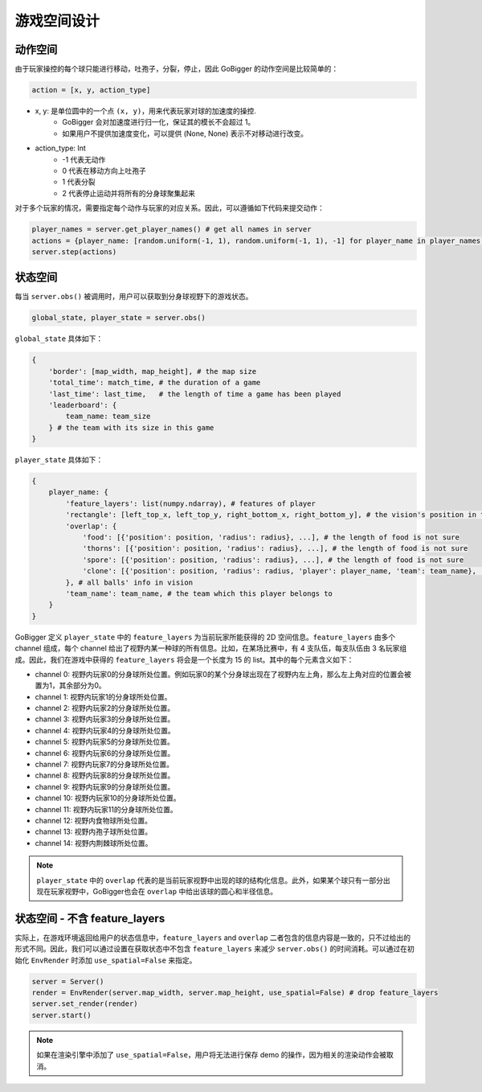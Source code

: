 游戏空间设计
##############


动作空间
======================

由于玩家操控的每个球只能进行移动，吐孢子，分裂，停止，因此 GoBigger 的动作空间是比较简单的：

.. code-block:: python

    action = [x, y, action_type]

* x, y: 是单位圆中的一个点 ``(x, y)``，用来代表玩家对球的加速度的操控. 
    * GoBigger 会对加速度进行归一化，保证其的模长不会超过 1。
    * 如果用户不提供加速度变化，可以提供 (None, None) 表示不对移动进行改变。

* action_type: Int
    * -1 代表无动作
    * 0 代表在移动方向上吐孢子
    * 1 代表分裂
    * 2 代表停止运动并将所有的分身球聚集起来

对于多个玩家的情况，需要指定每个动作与玩家的对应关系。因此，可以遵循如下代码来提交动作：

.. code-block:: python

    player_names = server.get_player_names() # get all names in server
    actions = {player_name: [random.uniform(-1, 1), random.uniform(-1, 1), -1] for player_name in player_names)}
    server.step(actions)


状态空间
======================

每当 ``server.obs()`` 被调用时，用户可以获取到分身球视野下的游戏状态。

.. code-block:: python

    global_state, player_state = server.obs()

``global_state`` 具体如下：

.. code-block:: python

    {
        'border': [map_width, map_height], # the map size
        'total_time': match_time, # the duration of a game
        'last_time': last_time,   # the length of time a game has been played
        'leaderboard': {
            team_name: team_size
        } # the team with its size in this game
    }

``player_state`` 具体如下：

.. code-block:: python

    {
        player_name: {
            'feature_layers': list(numpy.ndarray), # features of player
            'rectangle': [left_top_x, left_top_y, right_bottom_x, right_bottom_y], # the vision's position in the map
            'overlap': {
                'food': [{'position': position, 'radius': radius}, ...], # the length of food is not sure
                'thorns': [{'position': position, 'radius': radius}, ...], # the length of food is not sure
                'spore': [{'position': position, 'radius': radius}, ...], # the length of food is not sure
                'clone': [{'position': position, 'radius': radius, 'player': player_name, 'team': team_name}, ...], # the length of food is not sure
            }, # all balls' info in vision
            'team_name': team_name, # the team which this player belongs to 
        }
    }

GoBigger 定义 ``player_state`` 中的 ``feature_layers`` 为当前玩家所能获得的 2D 空间信息。``feature_layers`` 由多个 channel 组成，每个 channel 给出了视野内某一种球的所有信息。比如，在某场比赛中，有 4 支队伍，每支队伍由 3 名玩家组成。因此，我们在游戏中获得的 ``feature_layers`` 将会是一个长度为 15 的 list。其中的每个元素含义如下：

* channel 0: 视野内玩家0的分身球所处位置。例如玩家0的某个分身球出现在了视野内左上角，那么左上角对应的位置会被置为1，其余部分为0。

* channel 1: 视野内玩家1的分身球所处位置。

* channel 2: 视野内玩家2的分身球所处位置。

* channel 3: 视野内玩家3的分身球所处位置。

* channel 4: 视野内玩家4的分身球所处位置。

* channel 5: 视野内玩家5的分身球所处位置。

* channel 6: 视野内玩家6的分身球所处位置。

* channel 7: 视野内玩家7的分身球所处位置。

* channel 8: 视野内玩家8的分身球所处位置。

* channel 9: 视野内玩家9的分身球所处位置。

* channel 10: 视野内玩家10的分身球所处位置。

* channel 11: 视野内玩家11的分身球所处位置。

* channel 12: 视野内食物球所处位置。

* channel 13: 视野内孢子球所处位置。

* channel 14: 视野内荆棘球所处位置。


.. note::

    ``player_state`` 中的 ``overlap`` 代表的是当前玩家视野中出现的球的结构化信息。此外，如果某个球只有一部分出现在玩家视野中，GoBigger也会在 ``overlap`` 中给出该球的圆心和半径信息。

状态空间 - 不含 feature_layers
============================================

实际上，在游戏环境返回给用户的状态信息中，``feature_layers`` and ``overlap`` 二者包含的信息内容是一致的，只不过给出的形式不同。因此，我们可以通过设置在获取状态中不包含 ``feature_layers`` 来减少 ``server.obs()`` 的时间消耗。可以通过在初始化 ``EnvRender`` 时添加 ``use_spatial=False`` 来指定。

.. code-block:: python

    server = Server()
    render = EnvRender(server.map_width, server.map_height, use_spatial=False) # drop feature_layers
    server.set_render(render)
    server.start()

.. note::

    如果在渲染引擎中添加了 ``use_spatial=False``，用户将无法进行保存 demo 的操作，因为相关的渲染动作会被取消。
